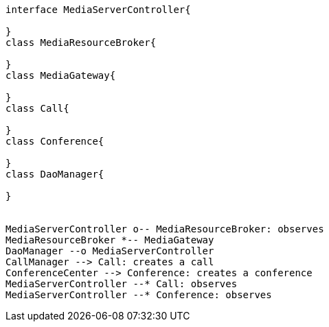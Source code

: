 [plantuml, cascading-conference-mrb-class-diagram-simple, png] 
....
interface MediaServerController{
    
}
class MediaResourceBroker{
    
}
class MediaGateway{
    
}
class Call{
    
}
class Conference{
    
}
class DaoManager{

}


MediaServerController o-- MediaResourceBroker: observes
MediaResourceBroker *-- MediaGateway
DaoManager --o MediaServerController
CallManager --> Call: creates a call
ConferenceCenter --> Conference: creates a conference
MediaServerController --* Call: observes
MediaServerController --* Conference: observes
....